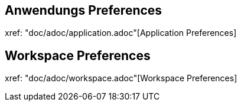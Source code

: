 == Anwendungs Preferences

xref: "doc/adoc/application.adoc"[Application Preferences]

== Workspace Preferences

xref: "doc/adoc/workspace.adoc"[Workspace Preferences]